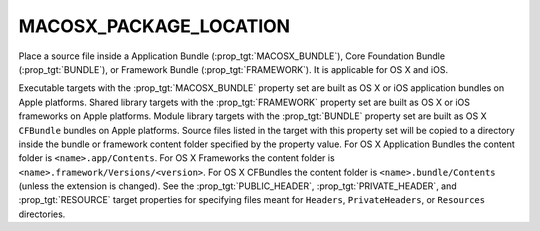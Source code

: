 MACOSX_PACKAGE_LOCATION
-----------------------

Place a source file inside a Application Bundle
(:prop_tgt:`MACOSX_BUNDLE`), Core Foundation Bundle (:prop_tgt:`BUNDLE`),
or Framework Bundle (:prop_tgt:`FRAMEWORK`).  It is applicable for OS X
and iOS.

Executable targets with the :prop_tgt:`MACOSX_BUNDLE` property set are
built as OS X or iOS application bundles on Apple platforms.  Shared
library targets with the :prop_tgt:`FRAMEWORK` property set are built as
OS X or iOS frameworks on Apple platforms.  Module library targets with
the :prop_tgt:`BUNDLE` property set are built as OS X ``CFBundle`` bundles
on Apple platforms.  Source files listed in the target with this property
set will be copied to a directory inside the bundle or framework content
folder specified by the property value.  For OS X Application Bundles the
content folder is ``<name>.app/Contents``.  For OS X Frameworks the
content folder is ``<name>.framework/Versions/<version>``.  For OS X
CFBundles the content folder is ``<name>.bundle/Contents`` (unless the
extension is changed).  See the :prop_tgt:`PUBLIC_HEADER`,
:prop_tgt:`PRIVATE_HEADER`, and :prop_tgt:`RESOURCE` target properties for
specifying files meant for ``Headers``, ``PrivateHeaders``, or
``Resources`` directories.
